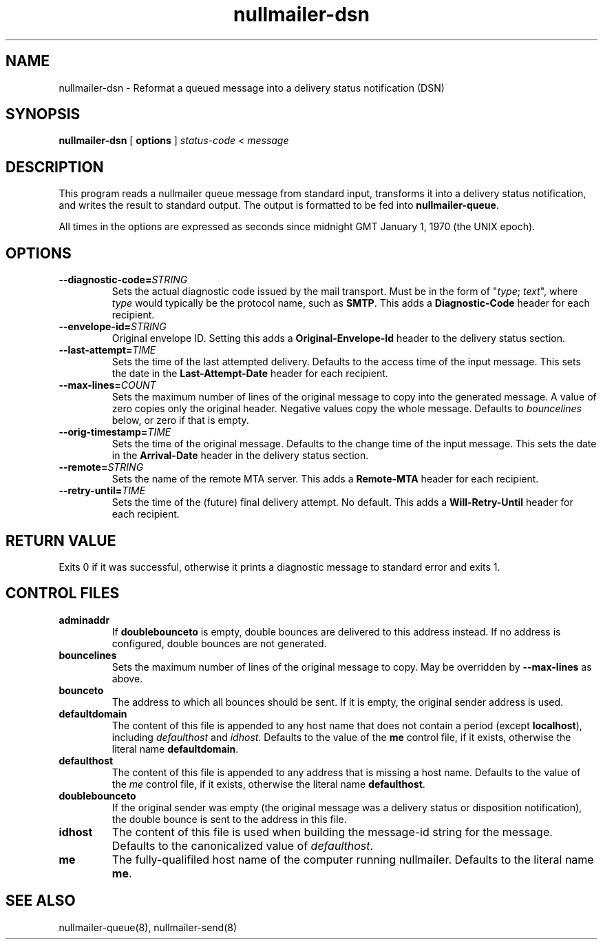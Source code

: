 .TH nullmailer-dsn 1
.SH NAME
nullmailer-dsn \- Reformat a queued message into a delivery status notification (DSN)
.SH SYNOPSIS
.B nullmailer-dsn
[
.B options
]
.I status-code
<
.I message
.SH DESCRIPTION
This program reads a nullmailer queue message from standard input,
transforms it into a delivery status notification, and writes the result
to standard output. The output is formatted to be fed into
.BR nullmailer-queue .
.P
All times in the options are expressed as seconds since midnight GMT January 1, 1970 (the UNIX epoch).
.SH OPTIONS
.TP
.BI \-\-diagnostic\-code= STRING
Sets the actual diagnostic code issued by the mail transport. Must be in the form of
"\fItype\fR; \fItext\fR", where
.I type
would typically be the protocol name, such as
.BR SMTP .
This adds a
.B Diagnostic-Code
header for each recipient.
.TP
.BI \-\-envelope\-id= STRING
Original envelope ID. Setting this adds a
.B Original-Envelope-Id
header to the delivery status section.
.TP
.BI \-\-last\-attempt= TIME
Sets the time of the last attempted delivery. Defaults to the access time of the input message.
This sets the date in the
.B Last-Attempt-Date
header for each recipient.
.TP
.BI \-\-max\-lines= COUNT
Sets the maximum number of lines of the original message to copy into the generated message.
A value of zero copies only the original header.
Negative values copy the whole message.
Defaults to
.I bouncelines
below, or zero if that is empty.
.TP
.BI \-\-orig\-timestamp= TIME
Sets the time of the original message. Defaults to the change time of
the input message. This sets the date in the
.B Arrival-Date
header in the delivery status section.
.TP
.BI \-\-remote= STRING
Sets the name of the remote MTA server.
This adds a
.B Remote-MTA
header for each recipient.
.TP
.BI \-\-retry\-until= TIME
Sets the time of the (future) final delivery attempt. No default. This adds a
.B Will-Retry-Until
header for each recipient.
.SH RETURN VALUE
Exits 0 if it was successful, otherwise it prints a diagnostic message
to standard error and exits 1.
.SH CONTROL FILES
.TP
.B adminaddr
If
.B doublebounceto
is empty, double bounces are delivered to this address instead.
If no address is configured, double bounces are not generated.
.TP
.B bouncelines
Sets the maximum number of lines of the original message to copy.
May be overridden by
.B \-\-max\-lines
as above.
.TP
.B bounceto
The address to which all bounces should be sent.
If it is empty, the original sender address is used.
.TP
.B defaultdomain
The content of this file is appended to any host name that does not
contain a period (except
.BR localhost ),
including
.I defaulthost
and
.IR idhost .
Defaults to the value of the
.B me
control file, if it exists, otherwise the literal name
.BR defaultdomain .
.TP
.B defaulthost
The content of this file is appended to any address that is missing a
host name.
Defaults to the value of the
.I me
control file, if it exists, otherwise the literal name
.BR defaulthost .
.TP
.B doublebounceto
If the original sender was empty (the original message was a delivery
status or disposition notification), the double bounce is sent to the
address in this file.
.TP
.B idhost
The content of this file is used when building the message-id string
for the message.
Defaults to the canonicalized value of
.IR defaulthost .
.TP
.B me
The fully-qualifiled host name of the computer running nullmailer.
Defaults to the literal name
.BR me .
.SH SEE ALSO
nullmailer-queue(8),
nullmailer-send(8)
